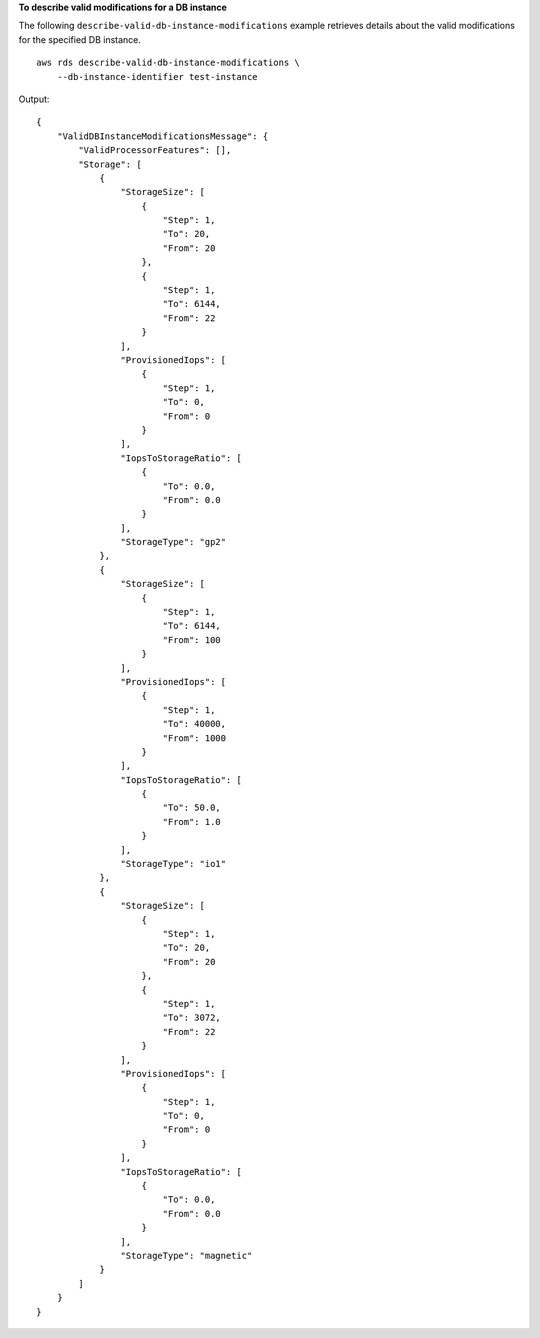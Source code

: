 **To describe valid modifications for a DB instance**

The following ``describe-valid-db-instance-modifications`` example retrieves details about the valid modifications for the specified DB instance. ::

    aws rds describe-valid-db-instance-modifications \
        --db-instance-identifier test-instance

Output::

    {
        "ValidDBInstanceModificationsMessage": {
            "ValidProcessorFeatures": [],
            "Storage": [
                {
                    "StorageSize": [
                        {
                            "Step": 1,
                            "To": 20,
                            "From": 20
                        },
                        {
                            "Step": 1,
                            "To": 6144,
                            "From": 22
                        }
                    ],
                    "ProvisionedIops": [
                        {
                            "Step": 1,
                            "To": 0,
                            "From": 0
                        }
                    ],
                    "IopsToStorageRatio": [
                        {
                            "To": 0.0,
                            "From": 0.0
                        }
                    ],
                    "StorageType": "gp2"
                },
                {
                    "StorageSize": [
                        {
                            "Step": 1,
                            "To": 6144,
                            "From": 100
                        }
                    ],
                    "ProvisionedIops": [
                        {
                            "Step": 1,
                            "To": 40000,
                            "From": 1000
                        }
                    ],
                    "IopsToStorageRatio": [
                        {
                            "To": 50.0,
                            "From": 1.0
                        }
                    ],
                    "StorageType": "io1"
                },
                {
                    "StorageSize": [
                        {
                            "Step": 1,
                            "To": 20,
                            "From": 20
                        },
                        {
                            "Step": 1,
                            "To": 3072,
                            "From": 22
                        }
                    ],
                    "ProvisionedIops": [
                        {
                            "Step": 1,
                            "To": 0,
                            "From": 0
                        }
                    ],
                    "IopsToStorageRatio": [
                        {
                            "To": 0.0,
                            "From": 0.0
                        }
                    ],
                    "StorageType": "magnetic"
                }
            ]
        }
    }
